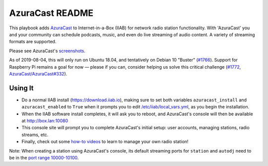 ================
AzuraCast README
================

This playbook adds `AzuraCast <https://azuracast.com/>`_ to Internet-in-a-Box (IIAB) for network radio station functionality.  With 'AzuraCast' you and your community can schedule podcasts, music, and even do live streaming of audio content.  A variety of streaming formats are supported.

Please see AzuraCast's `screenshots <https://www.azuracast.com/about/screenshots.html>`_.

As of 2019-08-04, this will only run on Ubuntu 18.04, and tentatively on Debian 10 "Buster" (`#1766 <https://github.com/iiab/iiab/issues/1766>`_).  Support for Raspberry Pi remains a goal for now — please if you can, consider helping us solve this critical challenge (`#1772 <https://github.com/iiab/iiab/issues/1772>`_, `AzuraCast/AzuraCast#332 <https://github.com/AzuraCast/AzuraCast/issues/332>`_).

Using It
--------

* Do a normal IIAB install (https://download.iiab.io), making sure to set both variables ``azuracast_install`` and ``azuracast_enabled`` to ``True`` when it prompts you to edit `/etc/iiab/local_vars.yml <http://FAQ.IIAB.IO#What_is_local_vars.yml_and_how_do_I_customize_it.3F>`_, as you begin the installation.
* When the IIAB software install completes, it will ask you to reboot, and AzuraCast's console will then be available at http://box.lan:10080
* This console site will prompt you to complete AzuraCast's initial setup: user accounts, managing stations, radio streams, etc.
* Finally, check out some `how-to videos <https://www.youtube.com/watch?v=b1Rxlu5P804>`_ to learn to manage your own radio station!

Note: When creating a station using AzuraCast's console, its default streaming ports for ``station`` and ``autodj`` need to be in the `port range 10000-10100 <https://github.com/iiab/iiab/wiki/IIAB-Networking#list-of-ports--services>`_.
